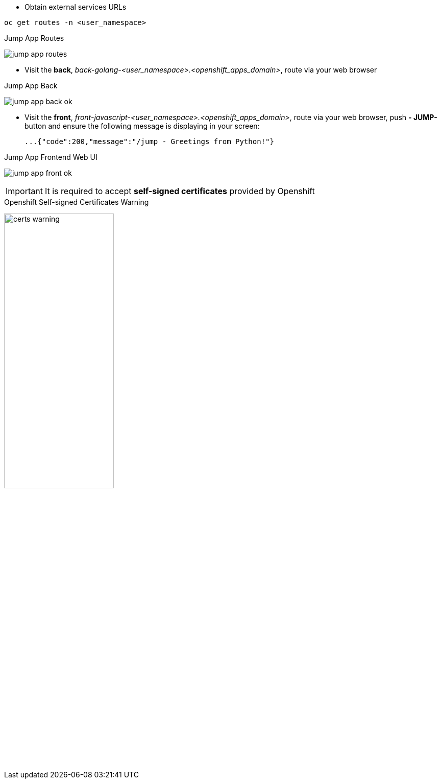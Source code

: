 - Obtain external services URLs

[.lines_7]
[.console-input]
[source,input,subs="+macros,+attributes"]
----
oc get routes -n <user_namespace>
----

.Jump App Routes
image:jump-app-routes.png[]

- Visit the *back*, _back-golang-<user_namespace>.<openshift_apps_domain>_, route via your web browser

.Jump App Back
image:jump-app-back-ok.png[]

- Visit the *front*, _front-javascript-<user_namespace>.<openshift_apps_domain>_, route via your web browser, push *- JUMP-* button and ensure the following message is displaying in your screen:

 ...{"code":200,"message":"/jump - Greetings from Python!"}

.Jump App Frontend Web UI
image:jump-app-front-ok.png[]

IMPORTANT: It is required to accept *self-signed certificates* provided by Openshift

.Openshift Self-signed Certificates Warning
image:certs_warning.png[width=50%]
